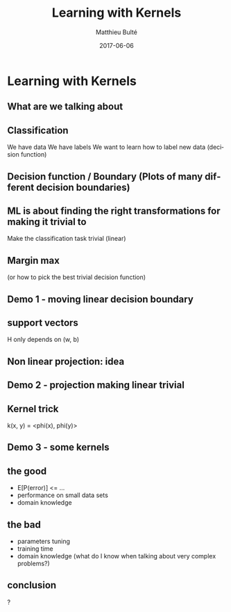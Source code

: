 #+TITLE:     Learning with Kernels
#+AUTHOR:    Matthieu Bulté
#+EMAIL:     matthieu.bulte@tum.de
#+DATE:      2017-06-06
#+DESCRIPTION: 
#+KEYWORDS: 
#+LANGUAGE:  en
#+OPTIONS:   H:2 toc:nil
#+EXPORT_SELECT_TAGS: export
#+EXPORT_EXCLUDE_TAGS: noexport
#+LINK_UP:   
#+LINK_HOME:
#+startup: beamer
#+LaTeX_CLASS: beamer
#+LaTeX_CLASS_OPTIONS: [bigger]

* Learning with Kernels

** What are we talking about

** Classification
We have data
We have labels
We want to learn how to label new data (decision function)


** Decision function / Boundary (Plots of many different decision boundaries)


** ML is about finding the right transformations for making it trivial to
Make the classification task trivial (linear) 


** Margin max 
(or how to pick the best trivial decision function)


** Demo 1 - moving linear decision boundary

** support vectors
H only depends on (w, b)

** Non linear projection: idea

** Demo 2 - projection making linear trivial

** Kernel trick
k(x, y) = <phi(x), phi(y)>

** Demo 3 - some kernels

** the good
+ E[P(error)] <= ...
+ performance on small data sets
+ domain knowledge

** the bad
+ parameters tuning
+ training time
+ domain knowledge (what do I know when talking about very complex problems?)

** conclusion
?
